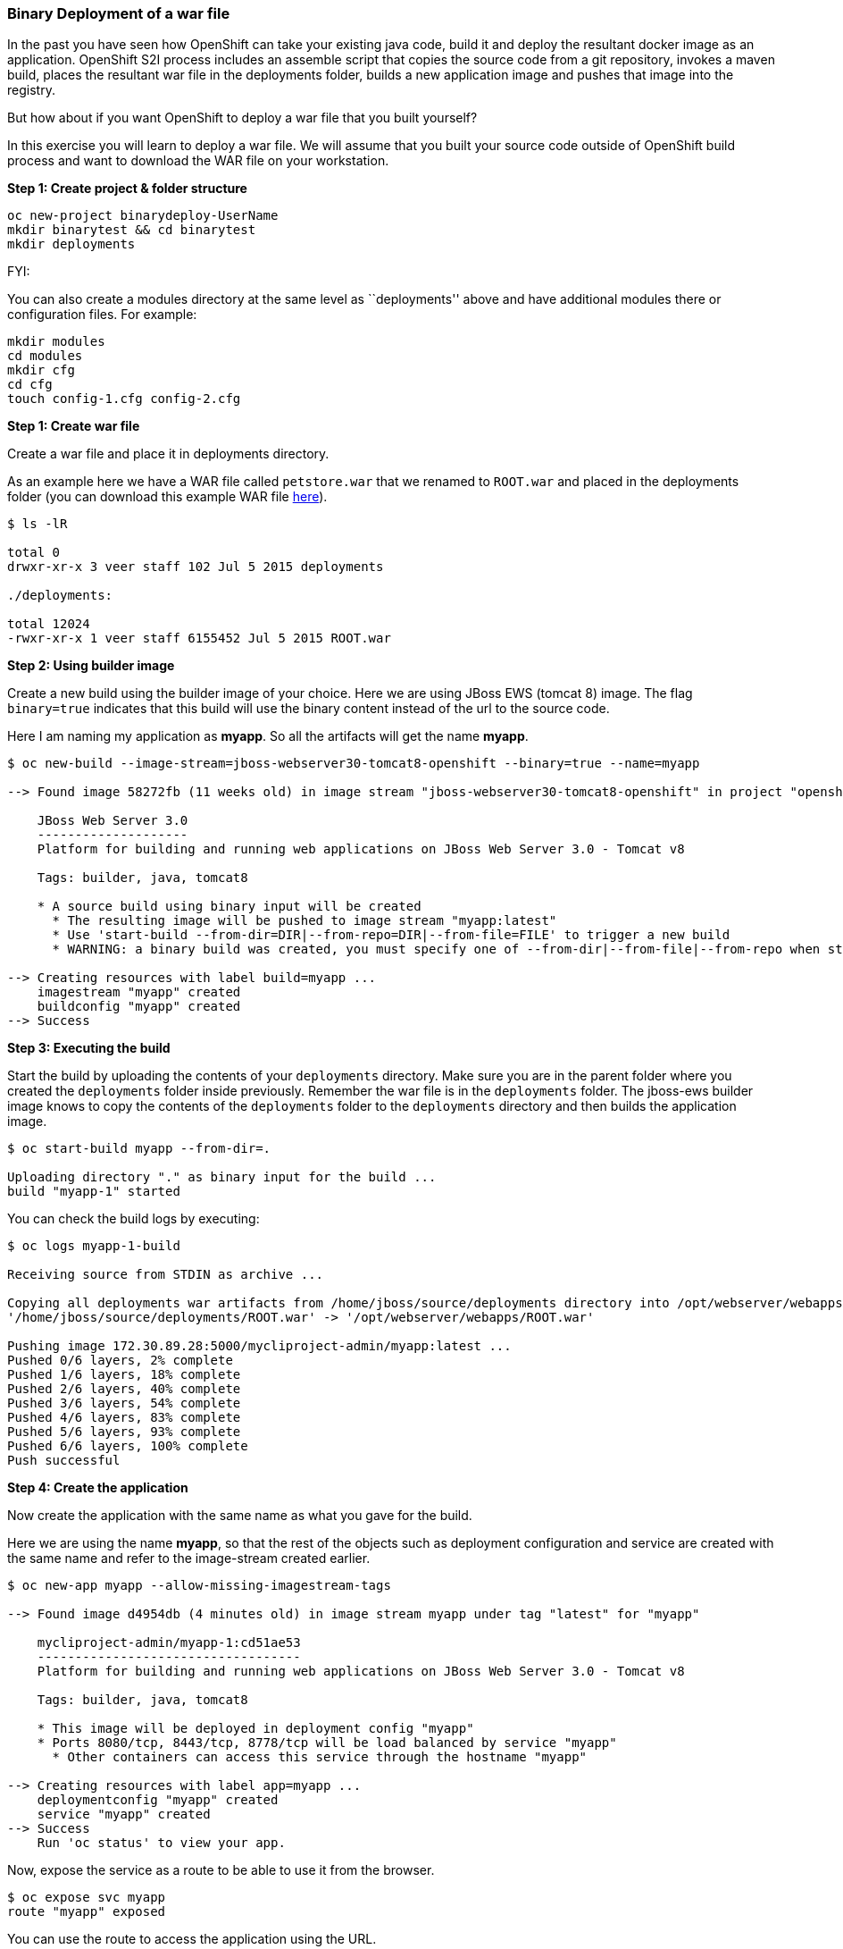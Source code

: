 [[binary-deployment-of-a-war-file]]
Binary Deployment of a war file
~~~~~~~~~~~~~~~~~~~~~~~~~~~~~~~

In the past you have seen how OpenShift can take your existing java
code, build it and deploy the resultant docker image as an application.
OpenShift S2I process includes an assemble script that copies the source
code from a git repository, invokes a maven build, places the resultant
war file in the deployments folder, builds a new application image and
pushes that image into the registry.

But how about if you want OpenShift to deploy a war file that you built
yourself?

In this exercise you will learn to deploy a war file. We will assume
that you built your source code outside of OpenShift build process and
want to download the WAR file on your workstation.

*Step 1: Create project & folder structure*

[source,sh]
----
oc new-project binarydeploy-UserName
mkdir binarytest && cd binarytest
mkdir deployments
----

FYI:

You can also create a modules directory at the same level as
``deployments'' above and have additional modules there or configuration
files. For example:

....
mkdir modules
cd modules
mkdir cfg
cd cfg
touch config-1.cfg config-2.cfg
....

*Step 1: Create war file*

Create a war file and place it in deployments directory.

As an example here we have a WAR file called `petstore.war` that we
renamed to `ROOT.war` and placed in the deployments folder (you can
download this example WAR file
https://raw.githubusercontent.com/RedHatWorkshops/ps/master/deployments/ROOT.war[here]).

....
$ ls -lR

total 0
drwxr-xr-x 3 veer staff 102 Jul 5 2015 deployments

./deployments:

total 12024
-rwxr-xr-x 1 veer staff 6155452 Jul 5 2015 ROOT.war
....

*Step 2: Using builder image*

Create a new build using the builder image of your choice. Here we are
using JBoss EWS (tomcat 8) image. The flag `binary=true` indicates that
this build will use the binary content instead of the url to the source
code.

Here I am naming my application as *myapp*. So all the artifacts will
get the name *myapp*.

....
$ oc new-build --image-stream=jboss-webserver30-tomcat8-openshift --binary=true --name=myapp

--> Found image 58272fb (11 weeks old) in image stream "jboss-webserver30-tomcat8-openshift" in project "openshift" under tag "latest" for "jboss-webserver30-tomcat8-openshift"

    JBoss Web Server 3.0
    --------------------
    Platform for building and running web applications on JBoss Web Server 3.0 - Tomcat v8

    Tags: builder, java, tomcat8

    * A source build using binary input will be created
      * The resulting image will be pushed to image stream "myapp:latest"
      * Use 'start-build --from-dir=DIR|--from-repo=DIR|--from-file=FILE' to trigger a new build
      * WARNING: a binary build was created, you must specify one of --from-dir|--from-file|--from-repo when starting builds

--> Creating resources with label build=myapp ...
    imagestream "myapp" created
    buildconfig "myapp" created
--> Success
....

*Step 3: Executing the build*

Start the build by uploading the contents of your `deployments`
directory. Make sure you are in the parent folder where you created the
`deployments` folder inside previously. Remember the war file is in the
`deployments` folder. The jboss-ews builder image knows to copy the
contents of the `deployments` folder to the `deployments` directory and
then builds the application image.

....
$ oc start-build myapp --from-dir=.

Uploading directory "." as binary input for the build ...
build "myapp-1" started
....

You can check the build logs by executing:

....
$ oc logs myapp-1-build

Receiving source from STDIN as archive ...

Copying all deployments war artifacts from /home/jboss/source/deployments directory into /opt/webserver/webapps for later deployment...
'/home/jboss/source/deployments/ROOT.war' -> '/opt/webserver/webapps/ROOT.war'

Pushing image 172.30.89.28:5000/mycliproject-admin/myapp:latest ...
Pushed 0/6 layers, 2% complete
Pushed 1/6 layers, 18% complete
Pushed 2/6 layers, 40% complete
Pushed 3/6 layers, 54% complete
Pushed 4/6 layers, 83% complete
Pushed 5/6 layers, 93% complete
Pushed 6/6 layers, 100% complete
Push successful
....

*Step 4: Create the application*

Now create the application with the same name as what you gave for the
build.

Here we are using the name *myapp*, so that the rest of the objects such
as deployment configuration and service are created with the same name
and refer to the image-stream created earlier.

....
$ oc new-app myapp --allow-missing-imagestream-tags

--> Found image d4954db (4 minutes old) in image stream myapp under tag "latest" for "myapp"

    mycliproject-admin/myapp-1:cd51ae53
    -----------------------------------
    Platform for building and running web applications on JBoss Web Server 3.0 - Tomcat v8

    Tags: builder, java, tomcat8

    * This image will be deployed in deployment config "myapp"
    * Ports 8080/tcp, 8443/tcp, 8778/tcp will be load balanced by service "myapp"
      * Other containers can access this service through the hostname "myapp"

--> Creating resources with label app=myapp ...
    deploymentconfig "myapp" created
    service "myapp" created
--> Success
    Run 'oc status' to view your app.
....

Now, expose the service as a route to be able to use it from the
browser.

....
$ oc expose svc myapp
route "myapp" exposed
....

You can use the route to access the application using the URL.

link:0_toc.adoc[Table Of Contents]
